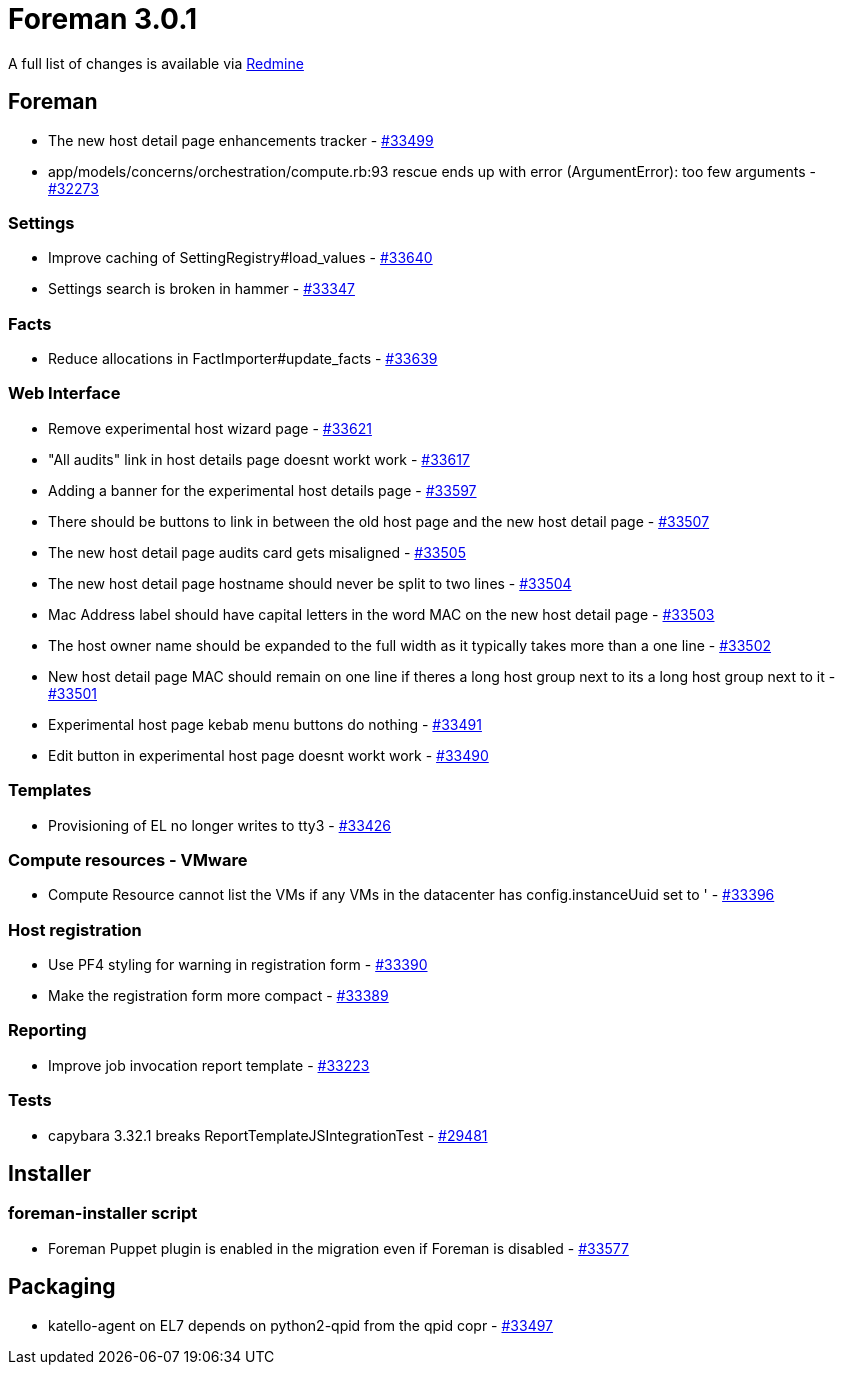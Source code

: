 = Foreman 3.0.1

A full list of changes is available via https://projects.theforeman.org/issues?set_filter=1&sort=id%3Adesc&status_id=closed&f%5B%5D=cf_12&op%5Bcf_12%5D=%3D&v%5Bcf_12%5D%5B%5D=1489[Redmine]

== Foreman

* The new host detail page enhancements tracker - https://projects.theforeman.org/issues/33499[#33499]
* app/models/concerns/orchestration/compute.rb:93 rescue ends up with error (ArgumentError): too few arguments - https://projects.theforeman.org/issues/32273[#32273]

=== Settings

* Improve caching of SettingRegistry#load_values - https://projects.theforeman.org/issues/33640[#33640]
* Settings search is broken in hammer - https://projects.theforeman.org/issues/33347[#33347]

=== Facts

* Reduce allocations in FactImporter#update_facts - https://projects.theforeman.org/issues/33639[#33639]

=== Web Interface

* Remove experimental host wizard page - https://projects.theforeman.org/issues/33621[#33621]
* "All audits" link in host details page doesnt workt work - https://projects.theforeman.org/issues/33617[#33617]
* Adding a banner for the experimental host details page - https://projects.theforeman.org/issues/33597[#33597]
* There should be buttons to link in between the old host page and the new host detail page - https://projects.theforeman.org/issues/33507[#33507]
* The new host detail page audits card gets misaligned - https://projects.theforeman.org/issues/33505[#33505]
* The new host detail page hostname should never be split to two lines - https://projects.theforeman.org/issues/33504[#33504]
* Mac Address label should have capital letters in the word MAC on the new host detail page - https://projects.theforeman.org/issues/33503[#33503]
* The host owner name should be expanded to the full width as it typically takes more than a one line - https://projects.theforeman.org/issues/33502[#33502]
* New host detail page MAC should remain on one line if theres a long host group next to its a long host group next to it - https://projects.theforeman.org/issues/33501[#33501]
* Experimental host page kebab menu buttons do nothing - https://projects.theforeman.org/issues/33491[#33491]
* Edit button in experimental host page doesnt workt work - https://projects.theforeman.org/issues/33490[#33490]

=== Templates

* Provisioning of EL no longer writes to tty3 - https://projects.theforeman.org/issues/33426[#33426]

=== Compute resources - VMware

* Compute Resource cannot list the VMs if any VMs in the datacenter has config.instanceUuid set to ' - https://projects.theforeman.org/issues/33396[#33396]

=== Host registration

* Use PF4 styling for warning in registration form - https://projects.theforeman.org/issues/33390[#33390]
* Make the registration form more compact - https://projects.theforeman.org/issues/33389[#33389]

=== Reporting

* Improve job invocation report template - https://projects.theforeman.org/issues/33223[#33223]

=== Tests

* capybara 3.32.1 breaks ReportTemplateJSIntegrationTest - https://projects.theforeman.org/issues/29481[#29481]

== Installer

=== foreman-installer script

* Foreman Puppet plugin is enabled in the migration even if Foreman is disabled - https://projects.theforeman.org/issues/33577[#33577]

== Packaging

* katello-agent on EL7 depends on python2-qpid from the qpid copr - https://projects.theforeman.org/issues/33497[#33497]
